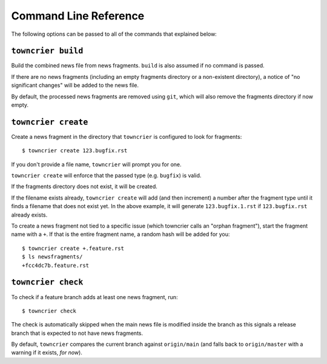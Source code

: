 Command Line Reference
======================

The following options can be passed to all of the commands that explained below:

.. option:: --config FILE_PATH

   Pass a custom config file at ``FILE_PATH``.

   Default: ``towncrier.toml`` or ``pyproject.toml`` file.
   If both files exist, the first will take precedence

.. option:: --dir PATH

   The command is executed relative to ``PATH``.
   For instance with the default config news fragments are checked and added in ``PATH/newsfragments`` and the news file is built in ``PATH/NEWS.rst``.

   Default: current directory.


``towncrier build``
-------------------

Build the combined news file from news fragments.
``build`` is also assumed if no command is passed.

If there are no news fragments (including an empty fragments directory or a
non-existent directory), a notice of "no significant changes" will be added to
the news file.

By default, the processed news fragments are removed using ``git``, which will
also remove the fragments directory if now empty.

.. option:: --draft

   Only render news fragments to standard output.
   Don't write to files, don't check versions.
   Only renders the news fragments **without** the surrounding template.

.. option:: --name NAME

   Use `NAME` as project name in the news file.
   Can be configured.

.. option:: --version VERSION

   Use ``VERSION`` in the rendered news file.
   Can be configured or guessed (default).

   This option requires the ``build`` command to be explicitly passed.

.. option:: --date DATE

   The date in `ISO format <https://xkcd.com/1179/>`_ to use in the news file.

   Default: today's date

.. option:: --yes

   Do not ask for confirmations.
   Useful for automated tasks.

.. option:: --keep

   Don't delete news fragments after the build and don't ask for confirmation whether to delete or keep the fragments.

.. option:: --strict

   Fail if there are any news fragments that have invalid filenames.
   This is automatically turned on if ``build_ignore_filenames`` has been set in the configuration.


``towncrier create``
--------------------

Create a news fragment in the directory that ``towncrier`` is configured to look for fragments::

   $ towncrier create 123.bugfix.rst

If you don't provide a file name, ``towncrier`` will prompt you for one.

``towncrier create`` will enforce that the passed type (e.g. ``bugfix``) is valid.

If the fragments directory does not exist, it will be created.

If the filename exists already, ``towncrier create`` will add (and then increment) a number after the fragment type until it finds a filename that does not exist yet.
In the above example, it will generate ``123.bugfix.1.rst`` if ``123.bugfix.rst`` already exists.

To create a news fragment not tied to a specific issue (which towncrier calls an "orphan fragment"), start the fragment name with a ``+``.
If that is the entire fragment name, a random hash will be added for you::

   $ towncrier create +.feature.rst
   $ ls newsfragments/
   +fcc4dc7b.feature.rst

.. option:: --content, -c CONTENT

   A string to use for content.
   Default: an instructive placeholder.

.. option:: --edit / --no-edit

   Whether to start ``$EDITOR`` to edit the news fragment right away.
   Default: ``$EDITOR`` will be started unless you also provided content.

.. option:: --section SECTION

   The section to use for the news fragment.
   Default: the section with no path, or if all sections have a path then the first defined section.


``towncrier check``
-------------------

To check if a feature branch adds at least one news fragment, run::

   $ towncrier check

The check is automatically skipped when the main news file is modified inside the branch as this signals a release branch that is expected to not have news fragments.

By default, ``towncrier`` compares the current branch against ``origin/main`` (and falls back to ``origin/master`` with a warning if it exists, *for now*).

.. option:: --compare-with REMOTE-BRANCH

   Use ``REMOTE-BRANCH`` instead of ``origin/main``::

      $ towncrier check --compare-with origin/trunk

